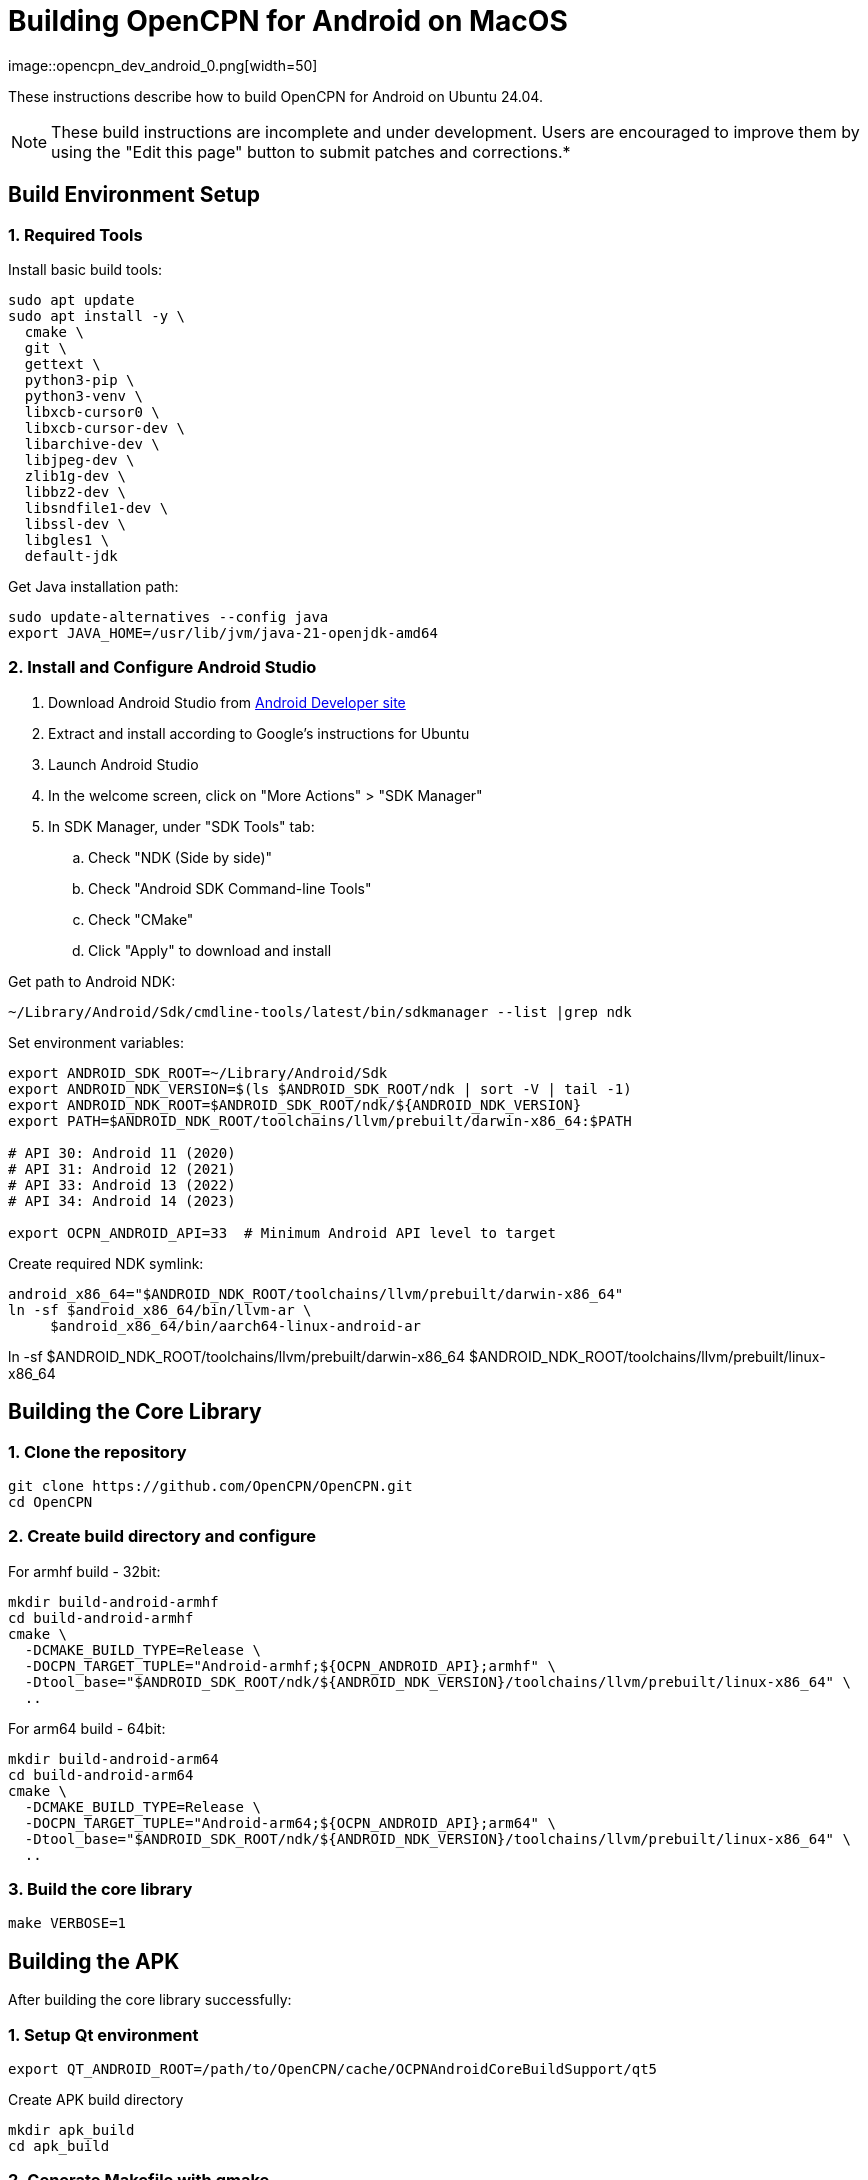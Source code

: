 = Building OpenCPN for Android on MacOS
image::opencpn_dev_android_0.png[width=50]

These instructions describe how to build OpenCPN for Android on Ubuntu 24.04.

NOTE: These build instructions are incomplete and under development. Users are encouraged to improve them by using the "Edit this page" button to submit patches and corrections.*

== Build Environment Setup

=== 1. Required Tools


Install basic build tools:
----
sudo apt update
sudo apt install -y \
  cmake \
  git \
  gettext \
  python3-pip \
  python3-venv \
  libxcb-cursor0 \
  libxcb-cursor-dev \
  libarchive-dev \
  libjpeg-dev \
  zlib1g-dev \
  libbz2-dev \
  libsndfile1-dev \
  libssl-dev \
  libgles1 \
  default-jdk

----

Get Java installation path:

----
sudo update-alternatives --config java
export JAVA_HOME=/usr/lib/jvm/java-21-openjdk-amd64
----

=== 2. Install and Configure Android Studio

. Download Android Studio from https://developer.android.com/studio[Android Developer site]
. Extract and install according to Google's instructions for Ubuntu
. Launch Android Studio
. In the welcome screen, click on "More Actions" > "SDK Manager"
. In SDK Manager, under "SDK Tools" tab:
.. Check "NDK (Side by side)"
.. Check "Android SDK Command-line Tools"
.. Check "CMake"
.. Click "Apply" to download and install

Get path to Android NDK:

----
~/Library/Android/Sdk/cmdline-tools/latest/bin/sdkmanager --list |grep ndk
----

Set environment variables:

----
export ANDROID_SDK_ROOT=~/Library/Android/Sdk
export ANDROID_NDK_VERSION=$(ls $ANDROID_SDK_ROOT/ndk | sort -V | tail -1)
export ANDROID_NDK_ROOT=$ANDROID_SDK_ROOT/ndk/${ANDROID_NDK_VERSION}
export PATH=$ANDROID_NDK_ROOT/toolchains/llvm/prebuilt/darwin-x86_64:$PATH

# API 30: Android 11 (2020)
# API 31: Android 12 (2021)
# API 33: Android 13 (2022)
# API 34: Android 14 (2023)

export OCPN_ANDROID_API=33  # Minimum Android API level to target
----

Create required NDK symlink:

----
android_x86_64="$ANDROID_NDK_ROOT/toolchains/llvm/prebuilt/darwin-x86_64"
ln -sf $android_x86_64/bin/llvm-ar \
     $android_x86_64/bin/aarch64-linux-android-ar
----
ln -sf $ANDROID_NDK_ROOT/toolchains/llvm/prebuilt/darwin-x86_64 $ANDROID_NDK_ROOT/toolchains/llvm/prebuilt/linux-x86_64

== Building the Core Library

=== 1. Clone the repository

----
git clone https://github.com/OpenCPN/OpenCPN.git
cd OpenCPN
----

=== 2. Create build directory and configure

For armhf build - 32bit:

----
mkdir build-android-armhf
cd build-android-armhf
cmake \
  -DCMAKE_BUILD_TYPE=Release \
  -DOCPN_TARGET_TUPLE="Android-armhf;${OCPN_ANDROID_API};armhf" \
  -Dtool_base="$ANDROID_SDK_ROOT/ndk/${ANDROID_NDK_VERSION}/toolchains/llvm/prebuilt/linux-x86_64" \
  ..

----

For arm64 build - 64bit:

----
mkdir build-android-arm64
cd build-android-arm64
cmake \
  -DCMAKE_BUILD_TYPE=Release \
  -DOCPN_TARGET_TUPLE="Android-arm64;${OCPN_ANDROID_API};arm64" \
  -Dtool_base="$ANDROID_SDK_ROOT/ndk/${ANDROID_NDK_VERSION}/toolchains/llvm/prebuilt/linux-x86_64" \
  ..
----

=== 3. Build the core library
[source,bash]

----
make VERBOSE=1
----

== Building the APK

After building the core library successfully:

=== 1. Setup Qt environment
[source,bash]

----
export QT_ANDROID_ROOT=/path/to/OpenCPN/cache/OCPNAndroidCoreBuildSupport/qt5
----

Create APK build directory

----
mkdir apk_build
cd apk_build
----

=== 2. Generate Makefile with qmake
[source,bash]

----
$QT_ANDROID_ROOT/android_armv7/bin/qmake \
  -makefile ../buildandroid/opencpn.pro \
  -o Makefile.android -r -spec android-g++ CONFIG+=debug
----

=== 3. Build library and prepare for APK
[source,bash]

----
make -f Makefile.android
make -f Makefile.android install INSTALL_ROOT=./apk_build
----

=== 4. Create the APK
[source,bash]

----
$QT_ANDROID_ROOT/android_armv7/bin/androiddeployqt \
  --input ./android-libopencpn.so-deployment-settings.json \
  --output ./apk_build \
  --android-platform android-19 \
  --deployment bundled
----

The final APK will be located at `./apk_build/bin/QtApp-debug.apk`
